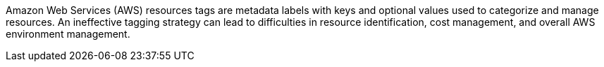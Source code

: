 Amazon Web Services (AWS) resources tags are metadata labels with keys and optional values used to categorize and manage resources.
An ineffective tagging strategy can lead to difficulties in resource identification, cost management, and overall AWS environment management.
